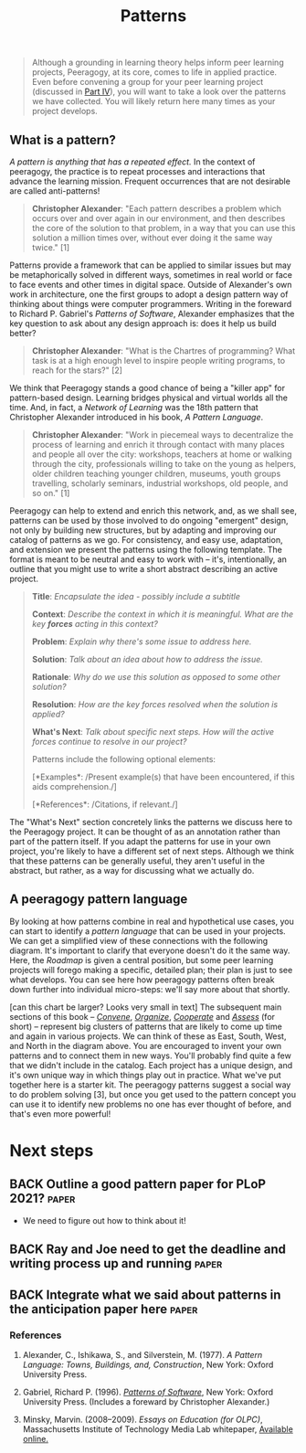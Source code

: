 #+TITLE: Patterns
#+FIRN_ORDER: 6

#+BEGIN_QUOTE
  Although a grounding in learning theory helps inform peer learning
  projects, Peeragogy, at its core, comes to life in applied practice.
  Even before convening a group for your peer learning project
  (discussed in [[http://peeragogy.github.io/convening.html][Part IV]]),
  you will want to take a look over the patterns we have collected. You
  will likely return here many times as your project develops.
#+END_QUOTE

** What is a pattern?
   :PROPERTIES:
   :CUSTOM_ID: what-is-a-pattern
   :END:

/A pattern is anything that has a repeated effect./  In the context of
peeragogy, the practice is to repeat processes and interactions that
advance the learning mission. Frequent occurrences that are not
desirable are called anti-patterns!

#+BEGIN_QUOTE
  *Christopher Alexander*: "Each pattern describes a problem which
  occurs over and over again in our environment, and then describes the
  core of the solution to that problem, in a way that you can use this
  solution a million times over, without ever doing it the same way
  twice." [1]
#+END_QUOTE

Patterns provide a framework that can be applied to similar issues but
may be metaphorically solved in different ways, sometimes in real world
or face to face events and other times in digital space. Outside of
Alexander's own work in architecture, one the first groups to adopt a
design pattern way of thinking about things were computer programmers.
Writing in the foreward to Richard P. Gabriel's /Patterns of Software/,
Alexander emphasizes that the key question to ask about any design
approach is: does it help us build better?

#+BEGIN_QUOTE
  *Christopher Alexander*: "What is the Chartres of programming? What
  task is at a high enough level to inspire people writing programs, to
  reach for the stars?" [2]
#+END_QUOTE

We think that Peeragogy stands a good chance of being a "killer app" for
pattern-based design.  Learning bridges physical and virtual worlds all
the time.  And, in fact, a /Network of Learning/ was the 18th pattern
that Christopher Alexander introduced in his book, /A Pattern Language/.

#+BEGIN_QUOTE
  *Christopher Alexander*: "Work in piecemeal ways to decentralize the
  process of learning and enrich it through contact with many places and
  people all over the city: workshops, teachers at home or walking
  through the city, professionals willing to take on the young as
  helpers, older children teaching younger children, museums, youth
  groups travelling, scholarly seminars, industrial workshops, old
  people, and so on." [1]
#+END_QUOTE

Peeragogy can help to extend and enrich this network, and, as we shall
see, patterns can be used by those involved to do ongoing "emergent"
design, not only by building new structures, but by adapting and
improving our catalog of patterns as we go.  For consistency, and easy
use, adaptation, and extension we present the patterns using the
following template.  The format is meant to be neutral and easy to work
with -- it's, intentionally, an outline that you might use to write a
short abstract describing an active project.

#+BEGIN_QUOTE
  *Title*: /Encapsulate the idea - possibly include a subtitle/

  *Context*: /Describe the context in which it is meaningful. What are
  the key *forces* acting in this context?/

  *Problem*: /Explain why there's some issue to address here./

  *Solution*: /Talk about an idea about how to address the issue./

  *Rationale*: /Why do we use this solution as opposed to some other
  solution?/

  *Resolution*: /How are the key forces resolved when the solution is
  applied?/

  *What's Next*: /Talk about specific next steps. How will the active
  forces continue to resolve in our project?/

  Patterns include the following optional elements:

  [*Examples*: /Present example(s) that have been encountered, if this
  aids comprehension./]

  [*References*: /Citations, if relevant./]
#+END_QUOTE

The "What's Next" section concretely links the patterns we discuss here
to the Peeragogy project. It can be thought of as an annotation rather
than part of the pattern itself. If you adapt the patterns for use in
your own project, you're likely to have a different set of next steps.
Although we think that these patterns can be generally useful, they
aren't useful in the abstract, but rather, as a way for discussing what
we actually do.

** A peeragogy pattern language
   :PROPERTIES:
   :CUSTOM_ID: a-peeragogy-pattern-language
   :END:

By looking at how patterns combine in real and hypothetical use cases,
you can start to identify a /pattern language/ that can be used in your
projects. We can get a simplified view of these connections with the
following diagram.  It's important to clarify that everyone doesn't do
it the same way.  Here, the /Roadmap/ is given a central position, but
some peer learning projects will forego making a specific, detailed
plan; their plan is just to see what develops. You can see here how
peeragogy patterns often break down further into individual micro-steps:
we'll say more about that shortly.

[[file:static/images/pattern-language.jpg]] [can this chart be larger? Looks
very small in text] The subsequent main sections of this book --
[[http://peeragogy.org/convene/][/Convene/]],
[[http://peeragogy.org/organize/][/Organize/]],
[[http://peeragogy.org/facilitate/][/Cooperate/]] and
[[http://peeragogy.org/assessment/][/Assess/]] (for short) -- represent
big clusters of patterns that are likely to come up time and again in
various projects.  We can think of these as East, South, West, and North
in the diagram above. You are encouraged to invent your own patterns and
to connect them in new ways. You'll probably find quite a few that we
didn't include in the catalog. Each project has a unique design, and
it's own unique way in which things play out in practice. What we've put
together here is a starter kit. The peeragogy patterns suggest a social
way to do problem solving [3], but once you get used to the pattern
concept you can use it to identify new problems no one has ever thought
of before, and that's even more powerful!

* Next steps

** BACK Outline a good pattern paper for PLoP 2021?                   :paper:
- We need to figure out how to think about it!
** BACK Ray and Joe need to get the deadline and writing process up and running:paper:
** BACK Integrate what we said about patterns in the anticipation paper here :paper:

*** References
    :PROPERTIES:
    :CUSTOM_ID: references
    :END:

1. Alexander, C., Ishikawa, S., and Silverstein, M. (1977). /A Pattern
   Language: Towns, Buildings, and, Construction/, New York: Oxford
   University Press.

2. Gabriel, Richard P. (1996).
   /[[http://dreamsongs.net/Files/PatternsOfSoftware.pdf][Patterns of
   Software]]/, New York: Oxford University Press. (Includes a foreward
   by Christopher Alexander.)

3. Minsky, Marvin. (2008--2009). /Essays on Education (for OLPC)/,
   Massachusetts Institute of Technology Media Lab whitepaper,
   [[http://web.media.mit.edu/~minsky/OLPC-1.html][Available online.]]

